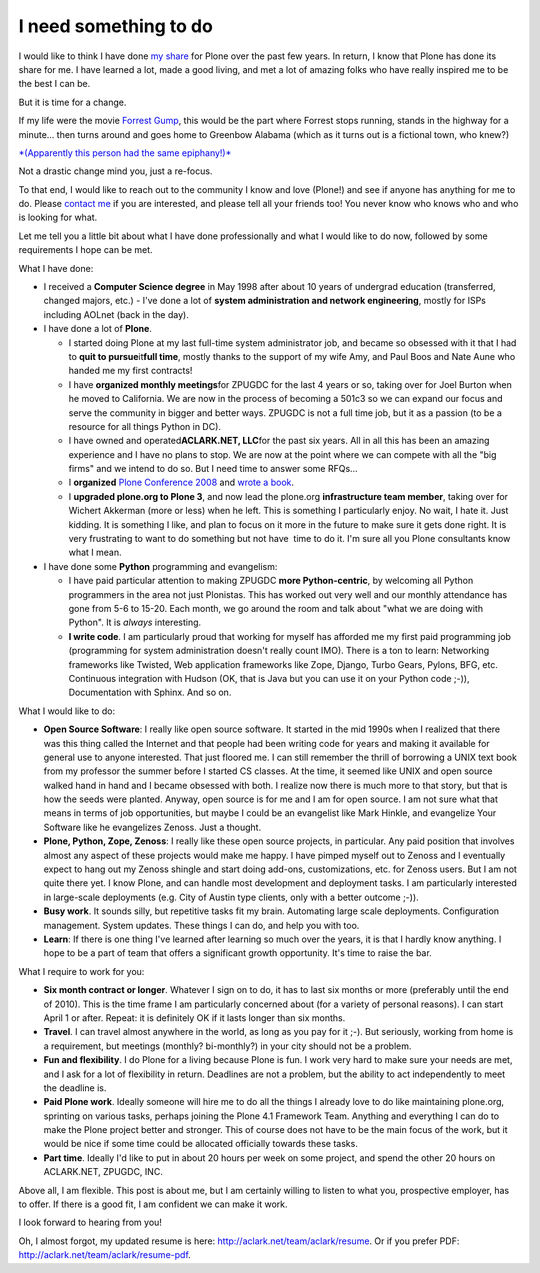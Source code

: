 I need something to do
======================

.. post:: 2010/03/22
   :tags: plone, python
   :category: python
   :author: me
   :location: DC
   :language: en

I would like to think I have done `my`_ `share`_ for Plone over the past few years. In return, I know that Plone has done its share for me. I have learned a lot, made a good living, and met a lot of amazing folks who have really inspired me to be the best I can be.

But it is time for a change.

If my life were the movie `Forrest Gump`_, this would be the part where Forrest stops running, stands in the highway for a minute… then turns around and goes home to Greenbow Alabama (which as it turns out is a fictional town, who knew?)

`*(Apparently this person had the same epiphany!)*`_

Not a drastic change mind you, just a re-focus.

To that end, I would like to reach out to the community I know and love (Plone!) and see if anyone has anything for me to do. Please `contact me`_ if you are interested, and please tell all your friends too! You never know who knows who and who is looking for what.

Let me tell you a little bit about what I have done professionally and what I would like to do now, followed by some requirements I hope can be met.

What I have done:

-  I received a **Computer Science degree** in May 1998 after about 10 years of undergrad education (transferred, changed majors, etc.) -  I've done a lot of **system administration and network engineering**, mostly for ISPs including AOLnet (back in the day).

-  I have done a lot of **Plone**.

   -  I started doing Plone at my last full-time system administrator job, and became so obsessed with it that I had to **quit to pursue**\ it\ **full time**, mostly thanks to the support of my wife Amy, and Paul Boos and Nate Aune who handed me my first contracts!

   -  I have **organized monthly meetings**\ for ZPUGDC for the last 4 years or so, taking over for Joel Burton when he moved to California. We are now in the process of becoming a 501c3 so we can expand our focus and serve the community in bigger and better ways. ZPUGDC is not a full time job, but it as a passion (to be a resource for all things Python in DC).

   -  I have owned and operated\ **ACLARK.NET, LLC**\ for the past six years. All in all this has been an amazing experience and I have no plans to stop. We are now at the point where we can compete with all the "big firms" and we intend to do so. But I need time to answer some RFQs…

   -  I **organized** `Plone Conference 2008`_ and `wrote a book`_.

   -  I **upgraded plone.org to Plone 3**, and now lead the plone.org **infrastructure team member**, taking over for Wichert Akkerman (more or less) when he left. This is something I particularly enjoy. No wait, I hate it. Just kidding. It is something I like, and plan to focus on it more in the future to make sure it gets done right. It is very frustrating to want to do something but not have  time to do it. I'm sure all you Plone consultants know what I mean.

-  I have done some **Python** programming and evangelism:

   -  I have paid particular attention to making ZPUGDC **more Python-centric**, by welcoming all Python programmers in the area not just Plonistas. This has worked out very well and our monthly attendance has gone from 5-6 to 15-20. Each month, we go around the room and talk about "what we are doing with Python". It is *always* interesting.

   -  **I write code**. I am particularly proud that working for myself has afforded me my first paid programming job (programming for system administration doesn't really count IMO). There is a ton to learn: Networking frameworks like Twisted, Web application frameworks like Zope, Django, Turbo Gears, Pylons, BFG, etc.  Continuous integration with Hudson (OK, that is Java but you can use it on your Python code ;-)), Documentation with Sphinx. And so on.

What I would like to do:

-  **Open Source Software**: I really like open source software. It started in the mid 1990s when I realized that there was this thing called the Internet and that people had been writing code for years and making it available for general use to anyone interested. That just floored me. I can still remember the thrill of borrowing a UNIX text book from my professor the summer before I started CS classes.  At the time, it seemed like UNIX and open source walked hand in hand and I became obsessed with both. I realize now there is much more to that story, but that is how the seeds were planted. Anyway, open source is for me and I am for open source. I am not sure what that means in terms of job opportunities, but maybe I could be an evangelist like Mark Hinkle, and evangelize Your Software like he evangelizes Zenoss. Just a thought.

-  **Plone, Python, Zope, Zenoss**: I really like these open source projects, in particular. Any paid position that involves almost any aspect of these projects would make me happy. I have pimped myself out to Zenoss and I eventually expect to hang out my Zenoss shingle and start doing add-ons, customizations, etc. for Zenoss users. But I am not quite there yet. I know Plone, and can handle most development and deployment tasks. I am particularly interested in large-scale deployments (e.g. City of Austin type clients, only with a better outcome ;-)).

-  **Busy work**. It sounds silly, but repetitive tasks fit my brain.  Automating large scale deployments. Configuration management. System updates. These things I can do, and help you with too.

-  **Learn**: If there is one thing I've learned after learning so much over the years, it is that I hardly know anything. I hope to be a part of team that offers a significant growth opportunity. It's time to raise the bar.

What I require to work for you:

-  **Six month contract or longer**. Whatever I sign on to do, it has to last six months or more (preferably until the end of 2010). This is the time frame I am particularly concerned about (for a variety of personal reasons). I can start April 1 or after. Repeat: it is definitely OK if it lasts longer than six months.

-  **Travel**. I can travel almost anywhere in the world, as long as you pay for it ;-). But seriously, working from home is a requirement, but meetings (monthly? bi-monthly?) in your city should not be a problem.

-  **Fun and flexibility**. I do Plone for a living because Plone is fun. I work very hard to make sure your needs are met, and I ask for a lot of flexibility in return. Deadlines are not a problem, but the ability to act independently to meet the deadline is.

-  **Paid Plone work**. Ideally someone will hire me to do all the things I already love to do like maintaining plone.org, sprinting on various tasks, perhaps joining the Plone 4.1 Framework Team. Anything and everything I can do to make the Plone project better and stronger. This of course does not have to be the main focus of the work, but it would be nice if some time could be allocated officially towards these tasks.

-  **Part time**. Ideally I'd like to put in about 20 hours per week on some project, and spend the other 20 hours on ACLARK.NET, ZPUGDC, INC.

Above all, I am flexible. This post is about me, but I am certainly willing to listen to what you, prospective employer, has to offer. If there is a good fit, I am confident we can make it work.  

I look forward to hearing from you!

Oh, I almost forgot, my updated resume is here: `http://aclark.net/team/aclark/resume`_. Or if you prefer PDF: `http://aclark.net/team/aclark/resume-pdf`_.

.. _my: http://plone.org/2008
.. _share: http://aclark.net/plone-site-admin
.. _Forrest Gump: http://www.imdb.com/title/tt0109830/
.. _*(Apparently this person had the same epiphany!)*: http://gointosail.wordpress.com/2009/03/19/the-end/
.. _contact me: mailto:aclark@aclark.net?subject="Hire%20Alex%20Clark"
.. _Plone Conference 2008: http://plone.org/2008
.. _wrote a book: http://aclark.net/plone-site-admin
.. _`http://aclark.net/team/aclark/resume`: http://aclark.net/team/aclark/resume
.. _`http://aclark.net/team/aclark/resume-pdf`: http://aclark.net/team/aclark/resume-pdf
